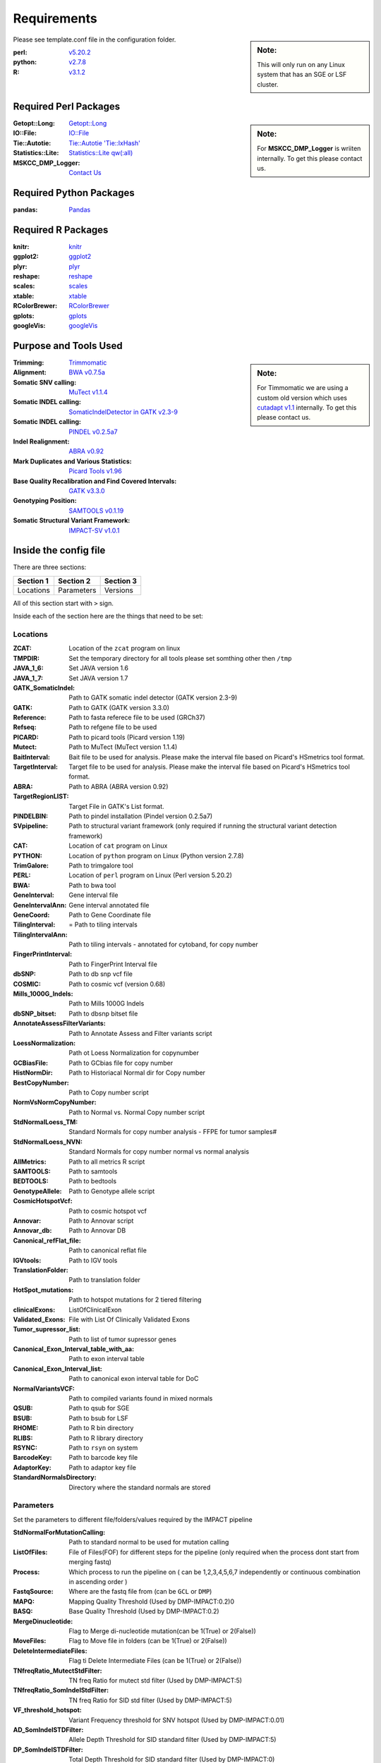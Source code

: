 ============
Requirements
============

.. sidebar:: Note:

	 This will only run on any Linux system that has an SGE or LSF cluster.

Please see template.conf file in the configuration folder.

:perl: `v5.20.2 <http://perl5.git.perl.org/perl.git/tag/2c93aff028f866699beb26e5e7504e531c31b284>`_
:python: `v2.7.8 <https://www.python.org/download/releases/2.7.8/>`_
:R: `v3.1.2 <http://cran.r-project.org/src/base/R-3/R-3.1.2.tar.gz>`_

Required Perl Packages
======================

.. sidebar:: Note:

	For **MSKCC_DMP_Logger** is wriiten internally. To get this please contact us.
	
:Getopt\:\:Long: `Getopt\:\:Long <http://perldoc.perl.org/Getopt/Long.html>`_

:IO\:\:File: `IO\:\:File <http://perldoc.perl.org/IO/File.html>`_
 
:Tie\:\:Autotie: `Tie\:\:Autotie 'Tie\:\:IxHash' <http://search.cpan.org/~pinyan/Tie-Autotie-0.03/lib/Tie/Autotie.pm>`_

:Statistics\:\:Lite: `Statistics\:\:Lite qw(\:all) <http://search.cpan.org/~brianl/Statistics-Lite-3.62/Lite.pm>`_

:MSKCC_DMP_Logger: `Contact Us <rons.shah@gmail.com>`_

Required Python Packages
========================

:pandas: `Pandas <http://pandas.pydata.org/>`_

Required R Packages
===================

:knitr: `knitr <http://yihui.name/knitr/>`_

:ggplot2: `ggplot2 <http://ggplot2.org/>`_ 

:plyr: `plyr <https://cran.r-project.org/web/packages/plyr/index.html>`_

:reshape: `reshape <https://cran.r-project.org/web/packages/reshape/index.html>`_ 

:scales: `scales <https://cran.r-project.org/web/packages/scales/index.html>`_

:xtable: `xtable <https://cran.r-project.org/web/packages/xtable/index.html>`_

:RColorBrewer: `RColorBrewer <https://cran.r-project.org/web/packages/RColorBrewer/index.html>`_

:gplots: `gplots <https://cran.r-project.org/web/packages/gplots/index.html>`_

:googleVis: `googleVis <https://cran.r-project.org/web/packages/googleVis/index.html>`_

Purpose and Tools Used
=======================

.. sidebar:: Note:

	For Timmomatic we are using a custom old version which uses `cutadapt v1.1 <https://cutadapt.readthedocs.org>`_ internally. To get this please contact us.
	
:Trimming: `Trimmomatic <http://www.usadellab.org/cms/?page=trimmomatic>`_
:Alignment: `BWA v0.7.5a <https://github.com/lh3/bwa/tree/0.7.5a>`_
:Somatic SNV calling: `MuTect v1.1.4 <https://github.com/broadinstitute/mutect/tree/1.1.4>`_
:Somatic INDEL calling: `SomaticIndelDetector in GATK v2.3-9 <http://www.broadinstitute.org/gatk/download>`_
:Somatic INDEL calling: `PINDEL v0.2.5a7 <https://github.com/genome/pindel/tree/v0.2.5a7>`_
:Indel Realignment: `ABRA v0.92 <https://github.com/mozack/abra/tree/v0.92>`_
:Mark Duplicates and Various Statistics: `Picard Tools v1.96 <https://github.com/broadinstitute/picard/tree/1.96>`_
:Base Quality Recalibration and Find Covered Intervals: `GATK v3.3.0 <http://www.broadinstitute.org/gatk/download>`_
:Genotyping Position: `SAMTOOLS v0.1.19 <https://github.com/samtools/samtools/tree/0.1.19>`_
:Somatic Structural Variant Framework: `IMPACT-SV v1.0.1 <https://github.com/rhshah/IMPACT-SV/tree/1.0.1>`_


Inside the config file
======================

There are three sections:

+-----------+-----------+-----------+
| Section 1 | Section 2 | Section 3 |
+===========+===========+===========+
| Locations | Parameters| Versions  |
+-----------+-----------+-----------+

All of this section start with ``>`` sign.


Inside each of the section here are the things that need to be set:

Locations
---------

:ZCAT: Location of the ``zcat`` program on linux 
:TMPDIR: Set the temporary directory for all tools please set somthing other then ``/tmp``
:JAVA_1_6: Set JAVA version 1.6
:JAVA_1_7: Set JAVA version 1.7
:GATK_SomaticIndel: Path to GATK somatic indel detector (GATK version 2.3-9)
:GATK: Path to GATK (GATK version 3.3.0)
:Reference: Path to fasta referece file to be used (GRCh37)
:Refseq: Path to refgene file to be used
:PICARD: Path to picard tools (Picard version 1.19)
:Mutect: Path to MuTect (MuTect version 1.1.4)
:BaitInterval: Bait file to be used for analysis. Please make the interval file based on Picard's HSmetrics tool format. 
:TargetInterval: Target file to be used for analysis. Please make the interval file based on Picard's HSmetrics tool format. 
:ABRA: Path to ABRA (ABRA version 0.92) 
:TargetRegionLIST: Target File in GATK's List format.
:PINDELBIN: Path to pindel installation (Pindel version 0.2.5a7)
:SVpipeline: Path to structural variant framework (only required if running the structural variant detection framework)
:CAT: Location of ``cat`` program on Linux 
:PYTHON: Location of ``python`` program on Linux (Python version 2.7.8)
:TrimGalore: Path to trimgalore tool
:PERL: Location of ``perl`` program on Linux (Perl version 5.20.2)
:BWA: Path to bwa tool
:GeneInterval: Gene interval file 
:GeneIntervalAnn: Gene interval annotated file
:GeneCoord: Path to Gene Coordinate file
:TilingInterval: = Path to tiling intervals
:TilingIntervalAnn: Path to tiling intervals - annotated for cytoband, for copy number
:FingerPrintInterval: Path to FingerPrint Interval file
:dbSNP: Path to db snp vcf file
:COSMIC: Path to cosmic vcf (version 0.68)
:Mills_1000G_Indels: Path to Mills 1000G Indels
:dbSNP_bitset: Path to dbsnp bitset file
:AnnotateAssessFilterVariants: Path to Annotate Assess and Filter variants script
:LoessNormalization: Path ot Loess Normalization for copynumber
:GCBiasFile: Path to GCbias file for copy number
:HistNormDir: Path to Historiacal Normal dir for Copy number
:BestCopyNumber: Path to Copy number script
:NormVsNormCopyNumber: Path to Normal vs. Normal Copy number script
:StdNormalLoess_TM: Standard Normals for copy number analysis - FFPE for tumor samples#
:StdNormalLoess_NVN: Standard Normals for copy number normal vs normal analysis
:AllMetrics: Path to all metrics R script 
:SAMTOOLS: Path to samtools
:BEDTOOLS: Path to bedtools
:GenotypeAllele: Path to Genotype allele script
:CosmicHotspotVcf: Path to cosmic hotspot vcf
:Annovar: Path to Annovar script
:Annovar_db: Path to Annovar DB
:Canonical_refFlat_file: Path to canonical reflat file
:IGVtools: Path to IGV tools
:TranslationFolder: Path to translation folder
:HotSpot_mutations: Path to hotspot mutations for 2 tiered filtering
:clinicalExons: ListOfClinicalExon 
:Validated_Exons: File with List Of Clinically Validated Exons
:Tumor_supressor_list: Path to list of tumor supressor genes 
:Canonical_Exon_Interval_table_with_aa: Path to exon interval table 
:Canonical_Exon_Interval_list: Path to canonical exon interval table for DoC
:NormalVariantsVCF: Path to compiled variants found in mixed normals
:QSUB: Path to qsub for SGE
:BSUB: Path to bsub for LSF
:RHOME: Path to R bin directory
:RLIBS: Path to R library directory
:RSYNC: Path to ``rsyn`` on system 
:BarcodeKey: Path to barcode key file
:AdaptorKey: Path to adaptor key file
:StandardNormalsDirectory: Directory where the standard normals are stored

Parameters
----------

Set the parameters to different file/folders/values required by the IMPACT pipeline

:StdNormalForMutationCalling: Path to standard normal to be used for mutation calling
:ListOfFiles: File of Files(FOF) for different steps for the pipeline (only required when the process dont start from merging fastq)
:Process: Which process to run the pipeline on ( can be 1,2,3,4,5,6,7 independently or continuous combination in ascending order )
:FastqSource: Where are the fastq file from (can be ``GCL`` or ``DMP``)
:MAPQ: Mapping Quality Threshold (Used by DMP-IMPACT:0.2)0
:BASQ: Base Quality Threshold (Used by DMP-IMPACT:0.2)
:MergeDinucleotide: Flag to Merge di-nucleotide mutation(can be 1(True) or 2(False))
:MoveFiles: Flag to Move file in folders (can be 1(True) or 2(False))
:DeleteIntermediateFiles: Flag ti Delete Intermediate Files (can be 1(True) or 2(False))
:TNfreqRatio_MutectStdFilter: TN freq Ratio for mutect std filter (Used by DMP-IMPACT:5)
:TNfreqRatio_SomIndelStdFilter: TN freq Ratio for SID std filter (Used by DMP-IMPACT:5)
:VF_threshold_hotspot: Variant Frequency threshold for SNV hotspot (Used by DMP-IMPACT:0.01)
:AD_SomIndelSTDFilter: Allele Depth Threshold for SID standard filter (Used by DMP-IMPACT:5)
:DP_SomIndelSTDFilter: Total Depth Threshold for SID standard filter (Used by DMP-IMPACT:0)
:VF_SomIndelSTDilter: Variant Frequency Threshold for SID standard filter (Used by DMP-IMPACT:0.01)
:AD_MutectSTDFilter: Allele Depth Threshold for Mutect standard filter (Used by DMP-IMPACT:5)
:DP_MutectSTDFilter: Total Depth Threshold for Mutect standard filter (Used by DMP-IMPACT:0)
:VF_MutectSTDFilter: Variant Frequency Threshold for Mutect standard filter (Used by DMP-IMPACT:0.01)
:TNfreqRatio_AnnotationFilter: Tumor to Normal frequency ratio therehold for Annotation (Used by DMP-IMPACT:5)
:PON_AD_Threshold: Panel of Normal Allele Depth Threshold (Used by DMP-IMPACT:3)
:PON_TPVF_Threshold: Panel of Normal TPVF Threshold (Used by DMP-IMPACT:10)
:Pindel_Min_Indel_Len: Minimum Length of INDEL called by PINDEL(Used by DMP-IMPACT:25)
:Pindel_Max_Indel_Len: Maximum Length of INDEL called by PINDEL (Used by DMP-IMPACT:2000)
:MAFthreshold_AnnotationFilter: Maf threshold for Annotation (Used by DMP-IMPACT:0.01)
:minimumDPforSNV: Minimum Total Depth for Novel SNVs  (Used by DMP-IMPACT:20)
:minimumADforSNV: Minimum Allele Depth for Novel SNVs (Used by DMP-IMPACT:10)
:minimumVFforSNV: Minimum Variant Frequency for Novel SNVs (Used by DMP-IMPACT:0.05)
:minimumDPforSNVhs: Minimum Total Depth for Hotspot SNVs (Used by DMP-IMPACT:20)
:minimumADforSNVhs: Minimum Allele Depth for Hotspot SNVs (Used by DMP-IMPACT:8)
:minimumVFforSNVhs: Minimum Variant Frequency for Hotspot SNVs (Used by DMP-IMPACT:0.02)
:minimumDPforINDEL: Minimum Total Depth for Novel INDELs (Used by DMP-IMPACT:20)
:minimumADforINDEL: Minimum Allele Depth for Novel INDELs (Used by DMP-IMPACT:10)
:minimumVFforINDEL: Minimum Variant Frequency for Novel INDELs (Used by DMP-IMPACT:0.05)
:minimumDPforINDELhs: Minimum Total Depth for Hotspot INDELs (Used by DMP-IMPACT:20)
:minimumADforINDELhs: Minimum Allele Depth for Hotspot INDELs (Used by DMP-IMPACT:8)
:minimumVFforINDELhs: Minimum Variant Frequnecy for Hotspot INDELs (Used by DMP-IMPACT:0.02)
:occurrencePercent: Minimum Percentage For Occurrence In Other Normals (Used by DMP-IMPACT:0.2)
:Coverage_threshold_darwin_report: Coverage threshold for darwin reports(good coverage vs bad coverage) (Used by DMP-IMPACT:100)
:QUEUE_NAME: Name of the queue on the SGE or LSF
:CLUSTER: Flag for what cluster to be used (can ``SGE`` or ``LSF``)
:runABRA: Flag to whether use ABRA or GATK indel realignment(can be 1(True) or 2(False))

Versions
--------

.. sidebar:: Note: 

	This section is just to print what version of things you are using so you can have all the dependencies with the respective versions listed here.

Inside the version there are version that are being used for each tool. This is just for consistency in reports. 


Description for title_file.txt
==============================

Headers for this tab-delimited file should be exactly with this names:

:Barcode: Has to start with bc and end with any number [for example: bc01 or bc101 should match the **adaptor & barcode** file mentioned in configuration file
:Pool:	Can be any string **joined by ``-``** and **not ``_``** and all entries should be from same pool
:Sample_ID:	Can be any string **joined by ``-``** and **not ``_``** 
:Collab_ID: Can be any string or ``-``

.. sidebar:: Note: 

	Patient with multiple samples should have **same Patient_ID**
	
:Patient_ID: Can be any string **joined by ``-``** and **not ``_``** 
:Class: Can be Tumor or Normal.
:Sample_type: Can be any string or ``-``
:Input_ng: Can be any float or ``-``
:Library_yield:	Can be float or ``-``
:Pool_input: Can be float or ``-``
:Bait_version: Can be any string or ``-``
:Gender: Can be any Male/Female or ``-``
:PatientName: Can be any string or ``-``
:MAccession: Can be any string or ``-``
:Extracted_DNA_Yield: Can be a float or ``-``

For analysis to start the **outputDirectory** will be required to have this file with ``title_file.txt`` as the name or this file needs to be present in the **configuration** file with either ``title_file.txt`` as then name or ``Pool_title.txt`` as the name where **Pool** is the string used above for that category.

Description for SampleSheet.csv
===============================

This is a comma separated file is created by the illumina sequencer and it is used to merge the fastq files. 

Headers for this tab-delimited file should be exactly with this names:

:FCID: Flowcell ID (required)
:Lane: Lane Number, this is used to merge the fastq files across lanes (required)
:SampleID: Sample ID, this is used to merge the files (required)
:SampleRef: Sample Reference is from [example:HUMAN]
:Index: Index used to sequence the sample (require)
:Description: Description of the samples
:Control: Can be any string or ``-``
:Recipe: Can be any string or ``-``
:Operator: Can be any string or ``-``
:SampleProject: Can be any string or ``-``

For analysis to start the **outputDirectory** will be required to have this file with ``SampleSheet.csv`` as the name or this file needs to be present in the **configuration** file with ``SampleSheet.csv`` as the name.


Description for adaptor file in the configuration file
======================================================

The adaptor file is the tab-delimited file with two columns:

1. Barcode Key to which the adaptor belongs which should always start with ``bc``

2. Adaptor sequence itself

There is **no header** in this file.

For Example:

	+-------+-----------------------------------------------------------------------+
	| bc01  |     GATCGGAAGAGCACACGTCTGAACTCCAGTCACAACGTGATATCTCGTATGCCGTCTTCTGCTTG |
	+-------+-----------------------------------------------------------------------+
	
	
Description for barcode file in the configuration file
======================================================

The barcode file is the tab-delimited file with two columns:

1. Barcode Sequece

2. Barcode Number that sequence represent.

There is **a header** in this file.

For Example:
	+---------+--------------+
	|Sequence | TruSeqBarcode|
	+=========+==============+
	|AACGTGAT |       bc01   |
	+---------+--------------+
